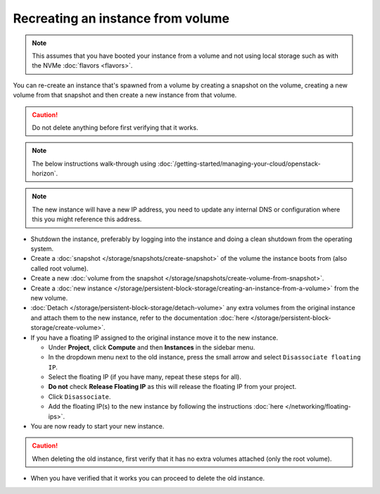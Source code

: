 ==================================
Recreating an instance from volume
==================================

.. note::

   This assumes that you have booted your instance from a volume and
   not using local storage such as with the NVMe :doc:`flavors <flavors>`.

You can re-create an instance that's spawned from a volume by creating a snapshot
on the volume, creating a new volume from that snapshot and then create a new
instance from that volume.

.. caution::

   Do not delete anything before first verifying that it works.

.. note::

   The below instructions walk-through using
   :doc:`/getting-started/managing-your-cloud/openstack-horizon`.

.. note::

   The new instance will have a new IP address, you need to update any internal DNS or
   configuration where this you might reference this address.

- Shutdown the instance, preferably by logging into the instance and doing a clean shutdown
  from the operating system.

- Create a :doc:`snapshot </storage/snapshots/create-snapshot>` of the volume the instance
  boots from (also called root volume).

- Create a new :doc:`volume from the snapshot </storage/snapshots/create-volume-from-snapshot>`.

- Create a :doc:`new instance </storage/persistent-block-storage/creating-an-instance-from-a-volume>`
  from the new volume.

- :doc:`Detach </storage/persistent-block-storage/detach-volume>` any extra volumes from the
  original instance and attach them to the new instance, refer to the documentation 
  :doc:`here </storage/persistent-block-storage/create-volume>`.

- If you have a floating IP assigned to the original instance move it to the new instance.

  - Under **Project**, click **Compute** and then **Instances** in the sidebar menu.

  - In the dropdown menu next to the old instance, press the small arrow and select ``Disassociate floating IP``.

  - Select the floating IP (if you have many, repeat these steps for all).

  - **Do not** check **Release Floating IP** as this will release the floating IP from your project.

  - Click ``Disassociate``.

  - Add the floating IP(s) to the new instance by following the instructions :doc:`here </networking/floating-ips>`.

- You are now ready to start your new instance.

.. caution::

   When deleting the old instance, first verify that it has no extra volumes
   attached (only the root volume).

- When you have verified that it works you can proceed to delete the old instance.
